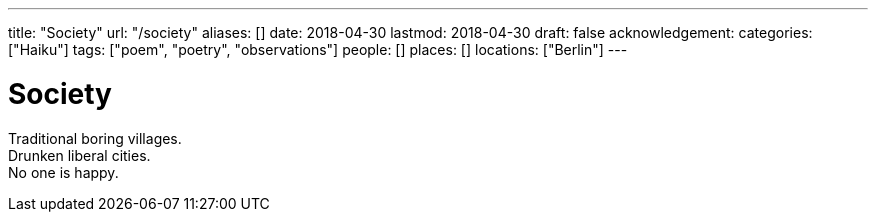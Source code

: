 ---
title: "Society"
url: "/society"
aliases: []
date: 2018-04-30
lastmod: 2018-04-30
draft: false
acknowledgement:
categories: ["Haiku"]
tags: ["poem", "poetry", "observations"]
people: []
places: []
locations: ["Berlin"]
---

= Society

Traditional boring villages. +
Drunken liberal cities. +
No one is happy.
